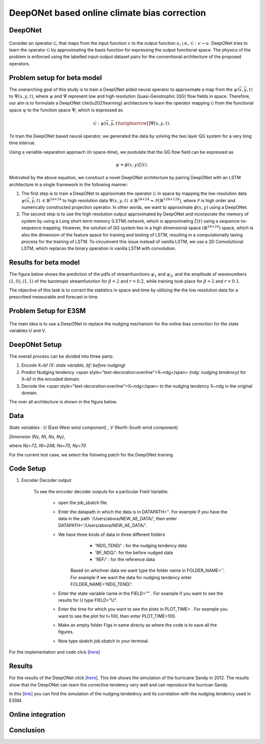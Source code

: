 DeepONet based online climate bias correction
=============================================

DeepONet
--------

.. figure:: images/DON.png
  :width: 600
  :align: center
  :alt: Alternative text



Consider an operator :math:`\mathcal{G}`, that maps from the input function :math:`v` to the output function :math:`u`, i.e., :math:`\mathcal{G}: v \rightarrow u`. DeepONet tries to learn the operator :math:`\mathcal{G}` by approximating the basis function for expressing the output functional space.  The physics of the problem is enforced using the labelled input-output dataset pairs for the conventional architecture of the proposed operators.


Problem setup for beta model
----------------------------
	
The overarching goal of this study is to train a DeepONet aided neural operator to approximate a map from the :math:`\psi(\bar{x},\bar{y},t)` to :math:`\Psi(x,y,t)`, where :math:`\psi` and :math:`\Psi`   represent low and high resolution Quasi-Geostrophic (QG) flow fields in space. Therefore, our aim is to formulate a DeepONet \cite{lu2021learning} architecture to learn the operator mapping :math:`\mathcal{G}` from the functional space :math:`\psi` to the function space :math:`\Psi`, which is expressed as

.. math::
	\mathcal{G}: \psi(\bar{x},\bar{y},t) \xrightarrow[]{} \Psi(x,y,t).


To train the DeepONet based neural operator, we generated the data by solving the two layer QG system for a very long  time interval.


Using a variable-separation approach (in space-time), we postulate that the QG flow field can be expressed as

.. math::
	\psi = \phi(x, y)\zeta(t).

Motivated by the above equation, we construct a novel DeepONet architecture by pairing DeepONet with an LSTM architecture in a single framework in the following manner:

1. The first step is to train a DeepONet to approximate the operator  :math:`\mathcal{G}` in space by mapping the low resolution data  :math:`\psi(\bar{x},\bar{y},t)`   :math:`{\in \mathbb{R}^{24 \times 24}}` to high resolution data  :math:`\Psi(x,y,t)`  :math:`{\in \mathbb{R}^{24 \times 24} \approx \mathcal{P}\left( \mathbb{R}^{128 \times 128}\right)}`, where  :math:`\mathcal{P}` is high order and numerically constructed projection operator. In other words,  we want to approximate  :math:`\phi(x, y)` using a DeepONet. 

2. The second step is to use the high resolution output approximated by DeepONet and incorporate the memory of system by using a Long short-term memory (LSTM) network, which is approximating  :math:`\zeta(t)` using a sequence-to-sequence mapping.  However, the solution of QG system lies in a high dimensional space  :math:`(\mathbb{R}^{24\times24})` space, which is also the dimension of the feature space for training and testing of LSTM, resulting in a computationally taxing process for the training of LSTM. To circumvent this issue instead of vanilla LSTM, we use a 2D Convolutional LSTM, which replaces the binary operation in vanilla LSTM with convolution. 

.. figure:: images/DCL.png
  :width: 600
  :align: center
  :alt: Alternative text

.. figure:: images/don_con.png
  :width: 600
  :align: center
  :alt: Alternative text

Results for beta model
----------------------

The figure below shows the prediction of the pdfs of streamfunctions :math:`\psi_1` and :math:`\psi_2`, and the amplitude of wavenumbers :math:`(1,0), (1,1)` of the barotropic streamfunction for :math:`\beta = 2` and :math:`r = 0.2`, while training took place for :math:`\beta = 2` and :math:`r = 0.1`.


The objective of this task is to correct the statistics in space and time by utilizing the the low resolution data for a prescribed measurable and forecast in time. 


.. figure:: images/QG_train.png
  :width: 600
  :align: center
  :alt: Alternative text

.. figure:: images/QG_test.png
  :width: 600
  :align: center
  :alt: Alternative text

.. figure:: images/QG_zonal.png
  :width: 800
  :align: center
  :alt: Alternative text

.. figure:: images/lstm.png
  :width: 800
  :align: center
  :alt: Alternative text


.. figure:: images/lstm_1.png
  :width: 300
  :align: center
  :alt: Alternative text
  

.. figure:: images/lstm_2.png
  :width: 400
  :align: center
  :alt: Alternative text 

Problem Setup for E3SM
----------------------

.. figure:: images/fig_1.png
  :width: 600
  :align: center
  :alt: Alternative text

The main idea is to use a DeepONet to replace the nudging mechanism for the online bias correction for the state variables *U* and *V*.

.. figure:: images/fig_2.png
  :width: 600
  :align: center
  :alt: Alternative text


DeepONet Setup
--------------

The overall process can be divided into three parts:

1. Encode X~bf *(X: state variable, bf: before nudging)*
2. Predict Nudging tendency <span style="text-decoration:overline">X~ndg</span>  *(ndg: nudging tendency)* for X~bf in the encoded domain.
3. Decode the <span style="text-decoration:overline">X~ndg</span>  to the nudging tendency X~ndg in the original domain.

The over all architecture is shown in the figure below.

.. figure:: images/fig_3.png
  :width: 600
  :align: center
  :alt: Alternative text


Data
----

*State variables* : *U* (East-West wind component) , *V* (North-South wind component)

*Dimension* *(Nz, Nt, Nx, Ny)*, 

where *Nz=72, Nt=248, Nx=70, Ny=70*

For the current test case, we select the folowing patch for the DeepONet training

.. figure:: images/fig_4.png
  :width: 600
  :align: center
  :alt: Alternative text

Code Setup
----------
 
1. Encoder Decoder output
	
	To see the encoder decoder outputs for a particular Field Variable:
			
			* open the job_sbatch file.
			
			* Enter the datapath in which the data is in  DATAPATH=''. For example if you have the data in the path '/Users/abora/NEW_AE_DATA/', then enter DATAPATH='/Users/abora/NEW_AE_DATA/'.
			
			* We have three kinds of data in three different folders
						* 	 'NDG_TEND/' : for the nudging tendency data
						*    'BF_NDG/': for the before nudged data
						*    'REF/' : for the reference data
			    Based on whichver data we want type the folder name in FOLDER_NAME=''. For example if we want the data for nudging tendency enter FOLDER_NAME='NDG_TEND/'.
			    
			* Enter the state variable name in the FIELD="" . For example if you want to see the results for U type FIELD="U".
			
			* Enter the time for which you want to see the plots in PLOT_TIME= . For example you want to see the plot for t=100, then enter PLOT_TIME=100.
			
			* Make an empty folder Figs in same directy as where the code is to save all the figures. 
			
			* Now type sbatch job.sbatch in your terminal.


For the implementation and code click [`here <https://github.com/raj-brown/darpa_climate_code>`_]

Results
-------

For the results of the DeepONet click [`here <https://drive.google.com/drive/folders/1rmrz2I5v8Mi5MB3nR90Ny-FyzvdVzx7r?usp=sharing>`_]. This link shows the simulation of the hurricane Sandy in 2012. The results show that the DeepONet can learn the corrective tendency very well and can reproduce the hurrican Sandy.

In this [`link <https://drive.google.com/drive/folders/1POGC_GHiZbbVZr2qUorqqn9YIclDyvQm?usp=sharing>`_] you can find the simulation of the nudging tendedncy and its correlation with the nudging tendency used in E3SM.



Online integration
------------------

Conclusion
----------





